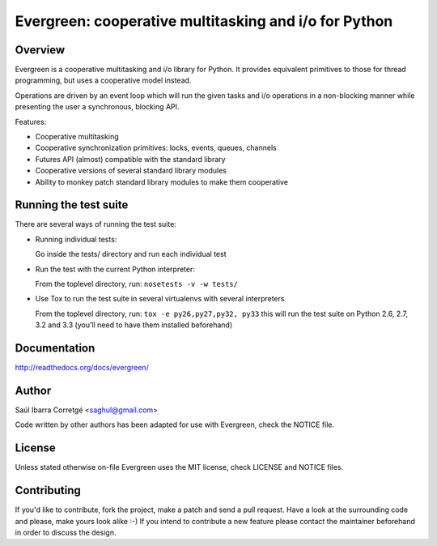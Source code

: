======================================================
Evergreen: cooperative multitasking and i/o for Python
======================================================

Overview
========

Evergreen is a cooperative multitasking and i/o library for Python. It provides equivalent primitives to
those for thread programming, but uses a cooperative model instead.

Operations are driven by an event loop which will run the given tasks and i/o operations in a non-blocking
manner while presenting the user a synchronous, blocking API.

Features:

- Cooperative multitasking
- Cooperative synchronization primitives: locks, events, queues, channels
- Futures API (almost) compatible with the standard library
- Cooperative versions of several standard library modules
- Ability to monkey patch standard library modules to make them
  cooperative


Running the test suite
======================

There are several ways of running the test suite:

- Running individual tests:

  Go inside the tests/ directory and run each individual test

- Run the test with the current Python interpreter:

  From the toplevel directory, run: ``nosetests -v -w tests/``

- Use Tox to run the test suite in several virtualenvs with several interpreters

  From the toplevel directory, run: ``tox -e py26,py27,py32, py33`` this will run the test suite
  on Python 2.6, 2.7, 3.2 and 3.3 (you'll need to have them installed beforehand)


Documentation
=============

http://readthedocs.org/docs/evergreen/


Author
======

Saúl Ibarra Corretgé <saghul@gmail.com>

Code written by other authors has been adapted for use with Evergreen, check
the NOTICE file.


License
=======

Unless stated otherwise on-file Evergreen uses the MIT license, check LICENSE and NOTICE files.


Contributing
============

If you'd like to contribute, fork the project, make a patch and send a pull
request. Have a look at the surrounding code and please, make yours look
alike :-) If you intend to contribute a new feature please contact the maintainer
beforehand in order to discuss the design.

